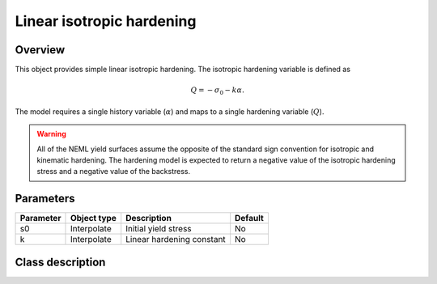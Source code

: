 Linear isotropic hardening
==========================

Overview
--------

This object provides simple linear isotropic hardening.
The isotropic hardening variable is defined as

.. math::
   Q = -\sigma_0 -k \alpha.

The model requires a single history variable (:math:`\alpha`)
and maps to a single hardening variable (:math:`Q`).

.. WARNING::
   All of the NEML yield surfaces assume the opposite of the standard
   sign convention for isotropic and kinematic hardening.
   The hardening model is expected to return a negative value of the
   isotropic hardening stress and a negative value of the backstress.

Parameters
----------

========== ========================= ======================================= =======
Parameter  Object type               Description                             Default
========== ========================= ======================================= =======
s0         Interpolate               Initial yield stress                    No
k          Interpolate               Linear hardening constant               No
========== ========================= ======================================= =======

Class description
-----------------

.. doxygenclass:: neml::LinearIsotropicHardeningRule
   :members:
   :undoc-members:
